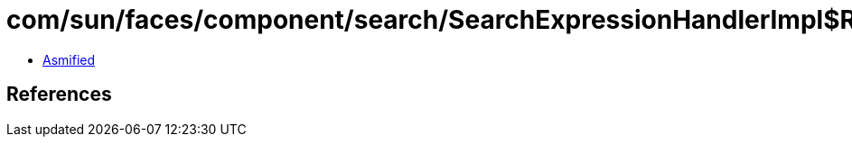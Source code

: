 = com/sun/faces/component/search/SearchExpressionHandlerImpl$ResolveClientIdCallback.class

 - link:SearchExpressionHandlerImpl$ResolveClientIdCallback-asmified.java[Asmified]

== References

